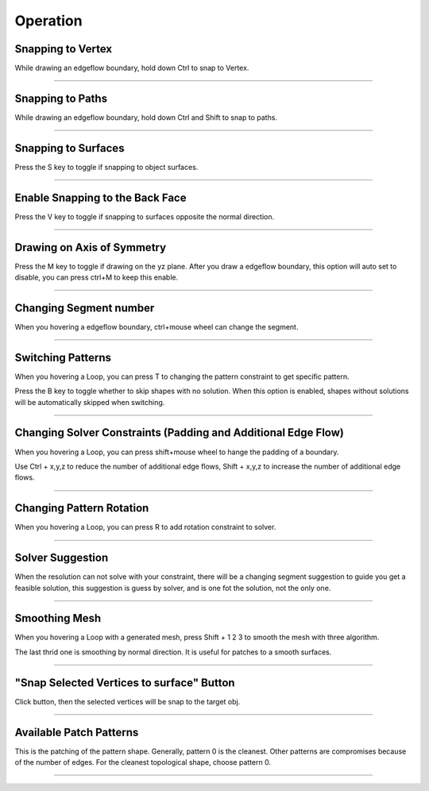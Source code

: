 Operation
============

Snapping to Vertex
-------------------
While drawing an edgeflow boundary, hold down Ctrl to snap to Vertex.

.. raw:: html

    <video width="70%" controls src="../static/snap_to_exsit_vertex.mp4">
      Your browser does not support the video tag.
    </video>

----



Snapping to Paths
-------------------
While drawing an edgeflow boundary, hold down Ctrl and Shift to snap to paths.

.. raw:: html

    <video width="70%" controls src="../static/snap_to_exsit_path.mp4">
      Your browser does not support the video tag.
    </video>

----


Snapping to Surfaces
--------------------------
Press the S key to toggle if snapping to object surfaces.

.. raw:: html

    <video width="50%" controls src="../static/boundary_snap_to_surface.mp4">
      Your browser does not support the video tag.
    </video>

.. raw:: html

    <video width="50%" controls src="../static/pattern_snap_to_surface.mp4">
      Your browser does not support the video tag.
    </video>

----

Enable Snapping to the Back Face
----------------------------------------------------
Press the V key to toggle if snapping to surfaces opposite the normal direction.

.. raw:: html

    <video width="70%" controls src="../static/snap_to_opposit_face.mp4">
      Your browser does not support the video tag.
    </video>

----

Drawing on Axis of Symmetry
----------------------------------------------------
Press the M key to toggle if drawing on the yz plane. After you draw a edgeflow boundary, this option will auto set to disable, you can press ctrl+M to keep this enable. 

.. raw:: html

    <video width="70%" controls src="../static/draw_on_axis_of_sym.mp4">
      Your browser does not support the video tag.
    </video>

----

Changing Segment number
---------------------------
When you hovering a edgeflow boundary, ctrl+mouse wheel can change the segment.

.. raw:: html

    <video width="70%" controls src="../static/chaning_segment.mp4">
      Your browser does not support the video tag.
    </video>

----

Switching Patterns
---------------------------
When you hovering a Loop, you can press T to changing the pattern constraint to get specific pattern.

Press the B key to toggle whether to skip shapes with no solution. When this option is enabled, shapes without solutions will be automatically skipped when switching.

.. raw:: html

    <video width="70%" controls src="../static/switch_pattern_shape.mp4">
      Your browser does not support the video tag.
    </video>

----

Changing Solver Constraints (Padding and Additional Edge Flow)
---------------------------------------------------------------------------------
When you hovering a Loop, you can press shift+mouse wheel to hange the padding of a boundary.

Use Ctrl + x,y,z to reduce the number of additional edge flows, Shift + x,y,z to increase the number of additional edge flows.

.. raw:: html

    <video width="70%" controls src="../static/changing_pattern_padding.mp4">
      Your browser does not support the video tag.
    </video>

----

Changing Pattern Rotation
-----------------------------
When you hovering a Loop, you can press R to add rotation constraint to solver.

.. raw:: html

    <video width="70%" controls src="../static/changing_pattern_rotation.mp4">
      Your browser does not support the video tag.
    </video>

----

Solver Suggestion
----------------------
When the resolution can not solve with your constraint, there will be a changing segment suggestion to guide you get a feasible solution, this suggestion is guess by solver, and is one fot the solution, not the only one.

.. raw:: html

    <video width="70%" controls src="../static/solver_suggestion.mp4">
      Your browser does not support the video tag.
    </video>

----

Smoothing Mesh
-----------------------------
When you hovering a Loop with a generated mesh, press Shift + 1 2 3 to smooth the mesh with three algorithm.

The last thrid one is smoothing by normal direction. It is useful for patches to a smooth surfaces.

.. raw:: html

    <video width="70%" controls src="../static/smooth_by_face_normal_direction.mp4">
      Your browser does not support the video tag.
    </video>

----

"Snap Selected Vertices to surface" Button
------------------------------------------------------
Click button, then the selected vertices will be snap to the target obj.

----

Available Patch Patterns
---------------------------

This is the patching of the pattern shape. Generally, pattern 0 is the cleanest. Other patterns are compromises because of the number of edges. For the cleanest topological shape, choose pattern 0.

.. raw:: html

    <a href="../static/patterns.png" target="_blank">
        <img src="../static/patterns.png" style="width: 100%;" />
    </a>

----
